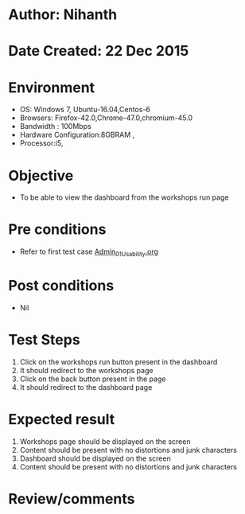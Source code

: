 * Author: Nihanth
* Date Created: 22 Dec 2015
* Environment
  - OS: Windows 7, Ubuntu-16.04,Centos-6
  - Browsers: Firefox-42.0,Chrome-47.0,chromium-45.0
  - Bandwidth : 100Mbps
  - Hardware Configuration:8GBRAM , 
  - Processor:i5,

* Objective
  - To be able to view the dashboard from the workshops run page

* Pre conditions
  - Refer to first test case [[https://github.com/vlead/Outreach Portal/blob/master/test-cases/integration_test-cases/Admin/Admin_01_Usability.org][Admin_01_Usability.org]]

* Post conditions
  - Nil
* Test Steps
  1. Click on the workshops run button present in the dashboard
  2. It should redirect to the workshops page
  3. Click on the back button present in the page
  4. It should redirect to the dashboard page 

* Expected result
  1. Workshops page should be displayed on the screen
  2. Content should be present with no distortions and junk characters 
  3. Dashboard should be displayed on the screen
  4. Content should be present with no distortions and junk characters 


* Review/comments


